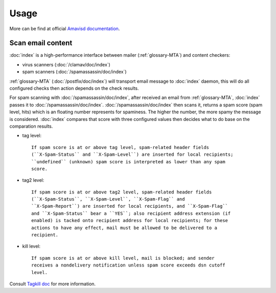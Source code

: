 Usage
=====

More can be find at official
`Amavisd documentation <http://www.ijs.si/software/amavisd/amavisd-new-
docs.html>`_.

Scan email content
------------------

:doc:`index` is a high-performance interface between mailer
(:ref:`glossary-MTA`) and content checkers:

- virus scanners (:doc:`/clamav/doc/index`)
- spam scanners (:doc:`/spamassassin/doc/index`)

:ref:`glossary-MTA` (:doc:`/postfix/doc/index`) will transport email message to
:doc:`index` daemon, this will do all configured checks then
action depends on the check results.

For spam scanning with :doc:`/spamassassin/doc/index`, after received an email
from :ref:`glossary-MTA`, :doc:`index` passes it to
:doc:`/spamassassin/doc/index`. :doc:`/spamassassin/doc/index` then scans it,
returns a spam score (spam level, hits) which is an floating number represents
for spaminess. The higher the number, the more spamy the message is considered.
:doc:`index` compares that score with three configured values then
decides what to do base on the comparation results.

- tag level::

    If spam score is at or above tag level, spam-related header fields
    (``X-Spam-Status`` and ``X-Spam-Level``) are inserted for local recipients;
    ``undefined`` (unknown) spam score is interpreted as lower than any spam
    score.

- tag2 level::

    If spam score is at or above tag2 level, spam-related header fields
    (``X-Spam-Status``, ``X-Spam-Level``, ``X-Spam-Flag`` and
    ``X-Spam-Report``) are inserted for local recipients, and ``X-Spam-Flag``
    and ``X-Spam-Status`` bear a ``YES``; also recipient address extension (if
    enabled) is tacked onto recipient address for local recipients; for these
    actions to have any effect, mail must be allowed to be delivered to a
    recipient.

- kill level::

    If spam score is at or above kill level, mail is blocked; and sender
    receives a nondelivery notification unless spam score exceeds dsn cutoff
    level.

Consult
`Tagkill doc <http://www.ijs.si/software/amavisd/
amavisd-new-docs.html#tagkill>`_
for more information.
